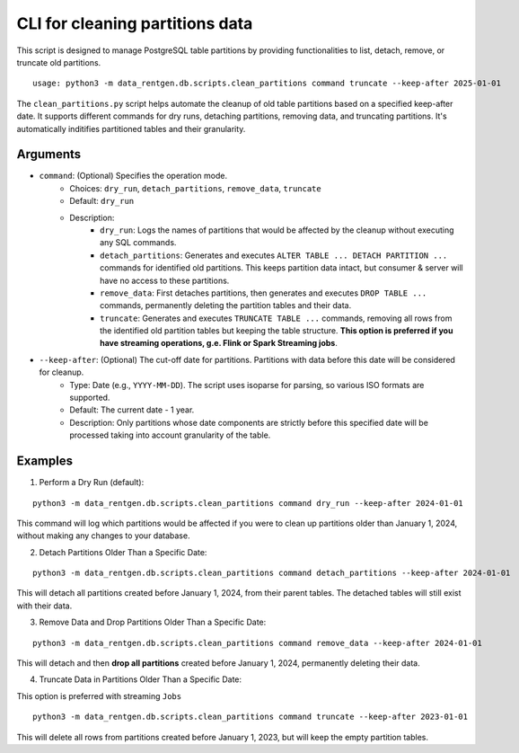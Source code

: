 .. _clean-partitions-cli:

CLI for cleaning partitions data
================================
This script is designed to manage PostgreSQL table partitions by providing functionalities to list, detach, remove, or truncate old partitions.

::

 usage: python3 -m data_rentgen.db.scripts.clean_partitions command truncate --keep-after 2025-01-01


The ``clean_partitions.py`` script helps automate the cleanup of old table partitions based on a specified keep-after date. It supports different commands for dry runs, detaching partitions, removing data, and truncating partitions.
It's automatically inditifies partitioned tables and their granularity.

Arguments
~~~~~~~~~

* ``command``: (Optional) Specifies the operation mode.
    * Choices: ``dry_run``, ``detach_partitions``, ``remove_data``, ``truncate``
    * Default: ``dry_run``
    * Description:
        * ``dry_run``: Logs the names of partitions that would be affected by the cleanup without executing any SQL commands.

        * ``detach_partitions``: Generates and executes ``ALTER TABLE ... DETACH PARTITION ...`` commands for identified old partitions. This keeps partition data intact, but consumer & server will have no access to these partitions.

        * ``remove_data``: First detaches partitions, then generates and executes ``DROP TABLE ...`` commands, permanently deleting the partition tables and their data.

        * ``truncate``: Generates and executes ``TRUNCATE TABLE ...`` commands, removing all rows from the identified old partition tables but keeping the table structure. **This option is preferred if you have streaming operations, g.e. Flink or Spark Streaming jobs**.

* ``--keep-after``: (Optional) The cut-off date for partitions. Partitions with data before this date will be considered for cleanup.
    * Type: Date (e.g., ``YYYY-MM-DD``). The script uses isoparse for parsing, so various ISO formats are supported.

    * Default: The current date - 1 year.

    * Description: Only partitions whose date components are strictly before this specified date will be processed taking into account granularity of the table.

Examples
~~~~~~~~

1. Perform a Dry Run (default):

::

    python3 -m data_rentgen.db.scripts.clean_partitions command dry_run --keep-after 2024-01-01

This command will log which partitions would be affected if you were to clean up partitions older than January 1, 2024, without making any changes to your database.

2. Detach Partitions Older Than a Specific Date:

::

    python3 -m data_rentgen.db.scripts.clean_partitions command detach_partitions --keep-after 2024-01-01

This will detach all partitions created before January 1, 2024, from their parent tables. The detached tables will still exist with their data.

3. Remove Data and Drop Partitions Older Than a Specific Date:

::

    python3 -m data_rentgen.db.scripts.clean_partitions command remove_data --keep-after 2024-01-01

This will detach and then **drop all partitions** created before January 1, 2024, permanently deleting their data.

4. Truncate Data in Partitions Older Than a Specific Date:

This option is preferred with streaming ``Jobs``

::

    python3 -m data_rentgen.db.scripts.clean_partitions command truncate --keep-after 2023-01-01

This will delete all rows from partitions created before January 1, 2023, but will keep the empty partition tables.
